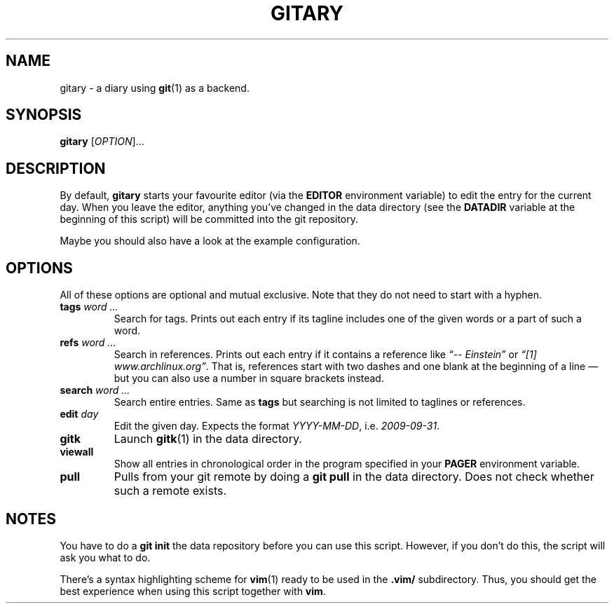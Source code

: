 .TH GITARY 1  "February 2010" "Git-Diary" "A diary using Git"
.SH NAME
gitary \- a diary using
.BR git (1)
as a backend.
.SH SYNOPSIS
\fBgitary\fP [\fIOPTION\fP]...
.SH DESCRIPTION
By default, \fBgitary\fP starts your favourite editor (via the
\fBEDITOR\fP environment variable) to edit the entry for the current
day. When you leave the editor, anything you've changed in the data
directory (see the \fBDATADIR\fP variable at the beginning of this
script) will be committed into the git repository.
.P
Maybe you should also have a look at the example configuration.
.SH OPTIONS
All of these options are optional and mutual exclusive. Note that they
do not need to start with a hyphen.
.TP
\fBtags\fP \fIword ...\fP
Search for tags. Prints out each entry if its tagline includes one of
the given words or a part of such a word.
.TP
\fBrefs\fP \fIword ...\fP
Search in references. Prints out each entry if it contains a reference
like \fI\(lq\-\- Einstein\(rq\fP or \fI\(lq[1] www.archlinux.org\(rq\fP.
That is, references start with two dashes and one blank at the beginning
of a line \(em but you can also use a number in square brackets instead.
.TP
\fBsearch\fP \fIword ...\fP
Search entire entries. Same as \fBtags\fP but searching is not limited
to taglines or references.
.TP
\fBedit\fP \fIday\fP
Edit the given day. Expects the format \fIYYYY\-MM\-DD\fP, i.e.
\fI2009\-09\-31\fP.
.TP
\fBgitk\fP
Launch \fBgitk\fP(1) in the data directory.
.TP
\fBviewall\fP
Show all entries in chronological order in the program specified in
your \fBPAGER\fP environment variable.
.TP
\fBpull\fP
Pulls from your git remote by doing a \fBgit pull\fP in the data
directory. Does not check whether such a remote exists.
.SH NOTES
You have to do a \fBgit init\fP the data repository before you can use
this script. However, if you don't do this, the script will ask you what
to do.
.P
There's a syntax highlighting scheme for
.BR vim (1)
ready to be used in the \fB.vim/\fP subdirectory. Thus, you should get
the best experience when using this script together with \fBvim\fP.
